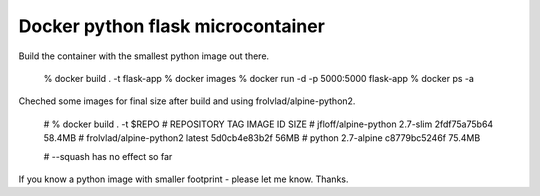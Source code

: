 Docker python flask microcontainer
===================================

Build the container with the smallest python image out there.

    % docker build . -t flask-app
    % docker images
    % docker run -d -p 5000:5000 flask-app
    % docker ps -a

Cheched some images for final size after build and using frolvlad/alpine-python2.

    # % docker build . -t $REPO
    # REPOSITORY                TAG         IMAGE ID         SIZE
    # jfloff/alpine-python      2.7-slim    2fdf75a75b64     58.4MB
    # frolvlad/alpine-python2   latest      5d0cb4e83b2f     56MB
    # python                    2.7-alpine  c8779bc5246f     75.4MB

    # --squash has no effect so far

If you know a python image with smaller footprint - please let me know. Thanks.
